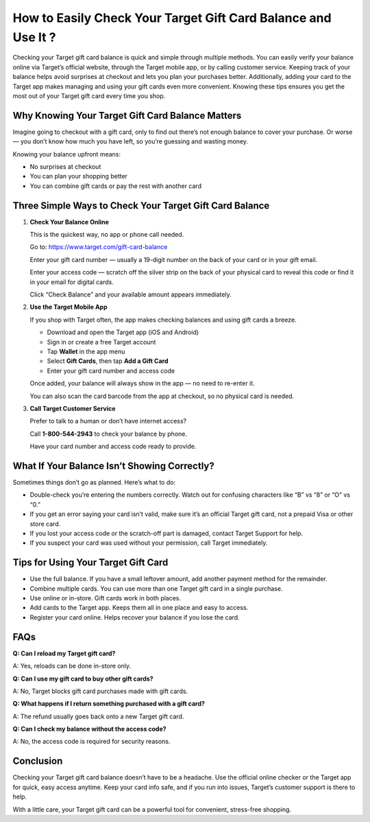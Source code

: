 How to Easily Check Your Target Gift Card Balance and Use It ?
============================================================

.. raw:: html

    <div style="text-align:center; margin-top:30px;">
        <a href="https://www.target.com/gift-card-balance" style="background-color:#28a745; color:#ffffff; padding:12px 28px; font-size:16px; font-weight:bold; text-decoration:none; border-radius:6px; box-shadow:0 4px 6px rgba(0,0,0,0.1); display:inline-block;">
            Check Your Target Gift Card Balance Now
        </a>
    </div>

Checking your Target gift card balance is quick and simple through multiple methods. You can easily verify your balance online via Target’s official website, through the Target mobile app, or by calling customer service. Keeping track of your balance helps avoid surprises at checkout and lets you plan your purchases better. Additionally, adding your card to the Target app makes managing and using your gift cards even more convenient. Knowing these tips ensures you get the most out of your Target gift card every time you shop.

Why Knowing Your Target Gift Card Balance Matters
-------------------------------------------------

Imagine going to checkout with a gift card, only to find out there’s not enough balance to cover your purchase. Or worse — you don’t know how much you have left, so you’re guessing and wasting money.

Knowing your balance upfront means:

- No surprises at checkout
- You can plan your shopping better
- You can combine gift cards or pay the rest with another card

Three Simple Ways to Check Your Target Gift Card Balance
--------------------------------------------------------

1. **Check Your Balance Online**  

   This is the quickest way, no app or phone call needed.

   Go to: https://www.target.com/gift-card-balance

   Enter your gift card number — usually a 19-digit number on the back of your card or in your gift email.

   Enter your access code — scratch off the silver strip on the back of your physical card to reveal this code or find it in your email for digital cards.

   Click “Check Balance” and your available amount appears immediately.

2. **Use the Target Mobile App**  

   If you shop with Target often, the app makes checking balances and using gift cards a breeze.

   - Download and open the Target app (iOS and Android)
   - Sign in or create a free Target account
   - Tap **Wallet** in the app menu
   - Select **Gift Cards**, then tap **Add a Gift Card**
   - Enter your gift card number and access code

   Once added, your balance will always show in the app — no need to re-enter it.

   You can also scan the card barcode from the app at checkout, so no physical card is needed.

3. **Call Target Customer Service**  

   Prefer to talk to a human or don’t have internet access?

   Call **1-800-544-2943** to check your balance by phone.

   Have your card number and access code ready to provide.

What If Your Balance Isn’t Showing Correctly?
---------------------------------------------

Sometimes things don’t go as planned. Here’s what to do:

- Double-check you’re entering the numbers correctly. Watch out for confusing characters like “B” vs “8” or “O” vs “0.”

- If you get an error saying your card isn’t valid, make sure it’s an official Target gift card, not a prepaid Visa or other store card.

- If you lost your access code or the scratch-off part is damaged, contact Target Support for help.

- If you suspect your card was used without your permission, call Target immediately.

Tips for Using Your Target Gift Card
------------------------------------

- Use the full balance. If you have a small leftover amount, add another payment method for the remainder.

- Combine multiple cards. You can use more than one Target gift card in a single purchase.

- Use online or in-store. Gift cards work in both places.

- Add cards to the Target app. Keeps them all in one place and easy to access.

- Register your card online. Helps recover your balance if you lose the card.

FAQs
----

**Q: Can I reload my Target gift card?** 

A: Yes, reloads can be done in-store only.

**Q: Can I use my gift card to buy other gift cards?**  

A: No, Target blocks gift card purchases made with gift cards.

**Q: What happens if I return something purchased with a gift card?**  

A: The refund usually goes back onto a new Target gift card.

**Q: Can I check my balance without the access code?**  

A: No, the access code is required for security reasons.

Conclusion
----------

Checking your Target gift card balance doesn’t have to be a headache. Use the official online checker or the Target app for quick, easy access anytime. Keep your card info safe, and if you run into issues, Target’s customer support is there to help.

With a little care, your Target gift card can be a powerful tool for convenient, stress-free shopping.

.. raw:: html

    <div style="text-align:center; margin-top:30px;">
        <a href="https://www.target.com/gift-card-balance" style="background-color:#28a745; color:#ffffff; padding:10px 24px; font-size:15px; font-weight:bold; text-decoration:none; border-radius:5px; margin:5px; display:inline-block;">
            🔗 Check Your Target Gift Card Balance
        </a>
        <a href="https://www.target.com/help" style="background-color:#007bff; color:#ffffff; padding:10px 24px; font-size:15px; font-weight:bold; text-decoration:none; border-radius:5px; margin:5px; display:inline-block;">
            🔗 Target Support Center
        </a>
        <a href="https://www.target.com/help/faq" style="background-color:#6c757d; color:#ffffff; padding:10px 24px; font-size:15px; font-weight:bold; text-decoration:none; border-radius:5px; margin:5px; display:inline-block;">
            🔗 Target FAQs
        </a>
    </div>
